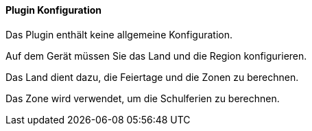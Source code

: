 ==== Plugin Konfiguration

Das Plugin enthält keine allgemeine Konfiguration.

Auf dem Gerät müssen Sie das Land und die Region konfigurieren.

Das Land dient dazu, die Feiertage und die Zonen zu berechnen.

Das Zone wird verwendet, um die Schulferien zu berechnen.